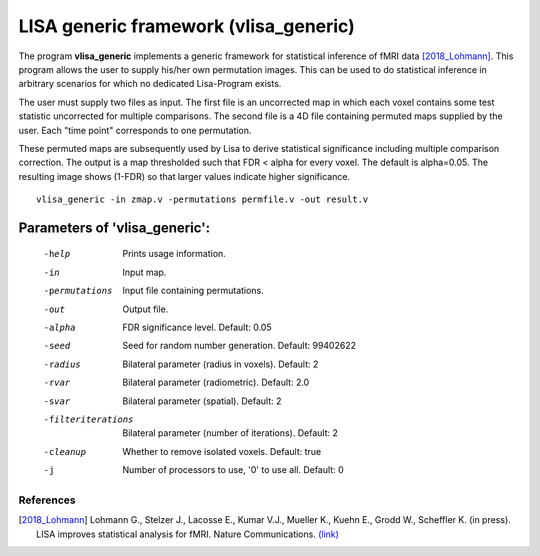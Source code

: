 LISA generic framework (vlisa_generic)
========================================


The program **vlisa_generic** implements a generic framework for statistical inference of fMRI data [2018_Lohmann]_.
This program allows the user to supply his/her own permutation images. This can be used to do statistical inference
in arbitrary scenarios for which no dedicated Lisa-Program exists.

The user must supply two files as input. The first file is an uncorrected map
in which each voxel contains some test statistic uncorrected for multiple comparisons.
The second file is a 4D file containing permuted maps supplied by the user. Each "time point"
corresponds to one permutation.

These permuted maps are subsequently used by Lisa to  derive statistical significance including multiple comparison correction.
The output is a map thresholded such that FDR < alpha for every voxel. The default is alpha=0.05.
The resulting image shows (1-FDR) so that larger values indicate higher significance.


::

   vlisa_generic -in zmap.v -permutations permfile.v -out result.v




Parameters of 'vlisa_generic':
```````````````````````````````````

    -help    Prints usage information.
    -in      Input map.
    -permutations  Input file containing permutations.
    -out     Output file.
    -alpha   FDR significance level. Default: 0.05
    -seed    Seed for random number generation. Default: 99402622
    -radius  Bilateral parameter (radius in voxels). Default: 2
    -rvar    Bilateral parameter (radiometric). Default: 2.0
    -svar    Bilateral parameter (spatial). Default: 2
    -filteriterations   Bilateral parameter (number of iterations). Default: 2
    -cleanup  Whether to remove isolated voxels. Default: true
    -j        Number of processors to use, '0' to use all. Default: 0


.. index:: lisa_generic

References
^^^^^^^^^^^^^^^^^^^^^^^

.. [2018_Lohmann] Lohmann G., Stelzer J., Lacosse E., Kumar V.J., Mueller K., Kuehn E., Grodd W., Scheffler K. (in press). LISA improves statistical analysis for fMRI. Nature Communications. `(link) <http://www.kyb.tuebingen.mpg.de/nc/de/employee/details/lohmann.html>`_

